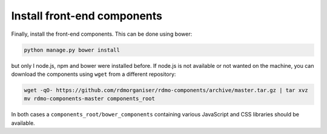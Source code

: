 Install front-end components
----------------------------

Finally, install the front-end components. This can be done using bower:

.. code:: bash

    python manage.py bower install


but only I node.js, npm and bower were installed before. If node.js is not available or not wanted on the machine, you can download the components using ``wget`` from a different repository:

.. code:: bash

    wget -qO- https://github.com/rdmorganiser/rdmo-components/archive/master.tar.gz | tar xvz
    mv rdmo-components-master components_root

In both cases a ``components_root/bower_components`` containing various JavaScript and CSS libraries should be available.
